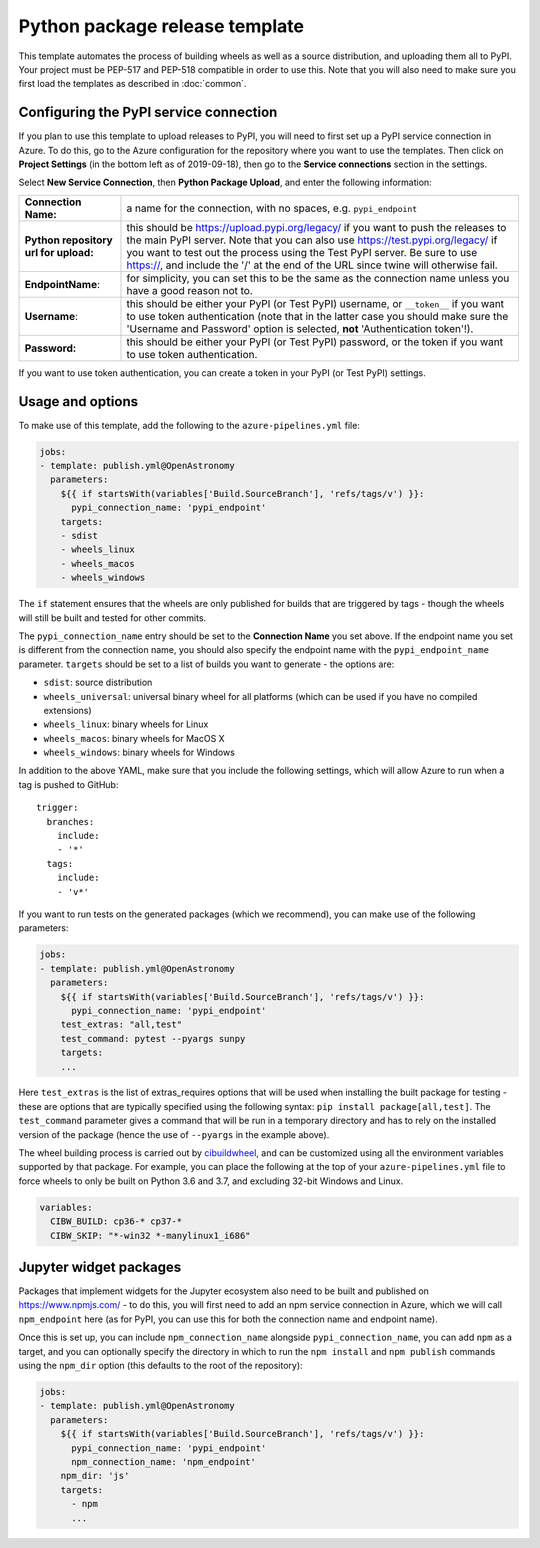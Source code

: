 
Python package release template
===============================

This template automates the process of building wheels as well as a source
distribution, and uploading them all to PyPI. Your project must be PEP-517 and
PEP-518 compatible in order to use this. Note that you will also need to make
sure you first load the templates as described in :doc:`common`.

Configuring the PyPI service connection
---------------------------------------

If you plan to use this template to upload releases to PyPI, you will need to
first set up a PyPI service connection in Azure. To do this, go to the Azure
configuration for the repository where you want to use the templates. Then
click on **Project Settings** (in the bottom left as of 2019-09-18), then go
to the **Service connections** section in the settings.

Select **New Service Connection**, then **Python Package Upload**, and enter
the following information:

===================================== ========
**Connection Name:**                  a name for the connection, with no spaces, e.g. ``pypi_endpoint``

**Python repository url for upload:** this should be https://upload.pypi.org/legacy/ if you want to push the releases to the main PyPI server. Note that you can also use https://test.pypi.org/legacy/ if you want to test out the process using the Test PyPI server. Be sure to use https://, and include the '/' at the end of the URL since twine will otherwise fail.

**EndpointName**:                     for simplicity, you can set this to be the same as the connection name unless you have a good reason not to.

**Username**:                         this should be either your PyPI (or Test PyPI) username, or ``__token__`` if you want to use token authentication (note that in the latter case you should make sure the 'Username and Password' option is selected, **not** 'Authentication token'!).

**Password:**                         this should be either your PyPI (or Test PyPI) password, or the token if you want to use token authentication.
===================================== ========

If you want to use token authentication, you can create a token in your PyPI (or Test PyPI) settings.

Usage and options
-----------------

To make use of this template, add the following to the ``azure-pipelines.yml`` file:

.. code:: yaml

    jobs:
    - template: publish.yml@OpenAstronomy
      parameters:
        ${{ if startsWith(variables['Build.SourceBranch'], 'refs/tags/v') }}:
          pypi_connection_name: 'pypi_endpoint'
        targets:
        - sdist
        - wheels_linux
        - wheels_macos
        - wheels_windows

The ``if`` statement ensures that the wheels are only published for builds that
are triggered by tags - though the wheels will still be built and tested for
other commits.

The ``pypi_connection_name`` entry should be set to the **Connection Name** you
set above. If the endpoint name you set is different from the connection name,
you should also specify the endpoint name with the ``pypi_endpoint_name``
parameter. ``targets`` should be set to a list of builds you want to generate -
the options are:

* ``sdist``: source distribution
* ``wheels_universal``: universal binary wheel for all platforms (which can be used if you have no compiled extensions)
* ``wheels_linux``: binary wheels for Linux
* ``wheels_macos``: binary wheels for MacOS X
* ``wheels_windows``: binary wheels for Windows

In addition to the above YAML, make sure that you include the following
settings, which will allow Azure to run when a tag is pushed to GitHub::

    trigger:
      branches:
        include:
        - '*'
      tags:
        include:
        - 'v*'

If you want to run tests on the generated packages (which we recommend), you can make use of
the following parameters:

.. code:: yaml

    jobs:
    - template: publish.yml@OpenAstronomy
      parameters:
        ${{ if startsWith(variables['Build.SourceBranch'], 'refs/tags/v') }}:
          pypi_connection_name: 'pypi_endpoint'
        test_extras: "all,test"
        test_command: pytest --pyargs sunpy
        targets:
        ...

Here ``test_extras`` is the list of extras_requires options that will be used
when installing the built package for testing - these are options that are
typically specified using the following syntax: ``pip install package[all,test]``.
The ``test_command`` parameter gives a command that will be run in a temporary
directory and has to rely on the installed version of the package (hence the use
of ``--pyargs`` in the example above).

The wheel building process is carried out by `cibuildwheel
<https://github.com/joerick/cibuildwheel>`_, and can be customized using all the
environment variables supported by that package. For example, you can place the
following at the top of your ``azure-pipelines.yml`` file to force wheels to only
be built on Python 3.6 and 3.7, and excluding 32-bit Windows and Linux.

.. code:: yaml

    variables:
      CIBW_BUILD: cp36-* cp37-*
      CIBW_SKIP: "*-win32 *-manylinux1_i686"

Jupyter widget packages
-----------------------

Packages that implement widgets for the Jupyter ecosystem also need to be built
and published on https://www.npmjs.com/ - to do this, you will first need to add
an npm service connection in Azure, which we will call ``npm_endpoint`` here (as
for PyPI, you can use this for both the connection name and endpoint name).

Once this is set up, you can include ``npm_connection_name`` alongside
``pypi_connection_name``, you can add ``npm`` as a target, and you can optionally
specify the directory in which to run the ``npm install`` and ``npm publish``
commands using the ``npm_dir`` option (this defaults to the root of the repository):

.. code:: yaml

    jobs:
    - template: publish.yml@OpenAstronomy
      parameters:
        ${{ if startsWith(variables['Build.SourceBranch'], 'refs/tags/v') }}:
          pypi_connection_name: 'pypi_endpoint'
          npm_connection_name: 'npm_endpoint'
        npm_dir: 'js'
        targets:
          - npm
          ...
